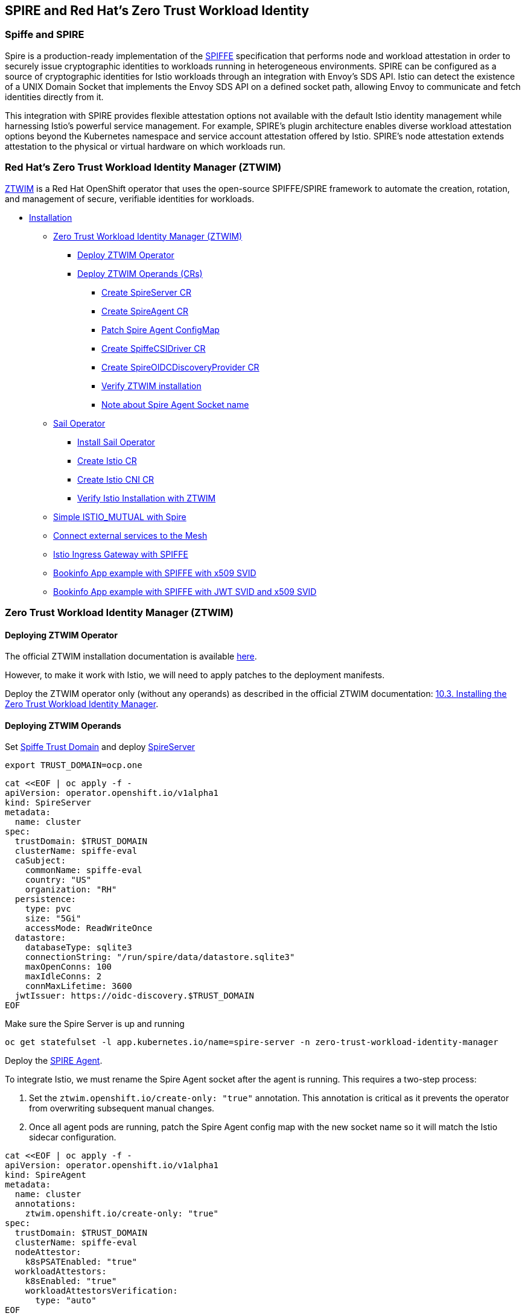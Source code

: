 == SPIRE and Red Hat's Zero Trust Workload Identity

=== Spiffe and SPIRE
Spire is a production-ready implementation of the https://spiffe.io/[SPIFFE] specification
that performs node and workload attestation in order to securely issue
cryptographic identities to workloads running in heterogeneous environments.
SPIRE can be configured as a source of cryptographic identities for Istio
workloads through an integration with Envoy’s SDS API.
Istio can detect the existence of a UNIX Domain
Socket that implements the Envoy SDS API on a defined socket path,
allowing Envoy to communicate and fetch identities directly from it.

This integration with SPIRE provides flexible attestation options not
available with the default Istio identity management while harnessing Istio’s
powerful service management. For example,
SPIRE’s plugin architecture enables diverse workload attestation options
beyond the Kubernetes namespace and service account attestation offered by Istio.
SPIRE’s node attestation extends attestation to the physical or virtual hardware on
which workloads run.

=== Red Hat's Zero Trust Workload Identity Manager (ZTWIM)
https://docs.redhat.com/en/documentation/openshift_container_platform/4.19/html/security_and_compliance/zero-trust-workload-identity-manager#zero-trust-manager-spire-agent-config_zero-trust-manager-configuration[ZTWIM] is a Red Hat OpenShift operator that uses the
open-source SPIFFE/SPIRE framework to automate the creation,
rotation, and management of secure, verifiable identities for workloads.

* <<installation,Installation>>
** <<ztwim-installation,Zero Trust Workload Identity Manager (ZTWIM)>>
*** <<ztwim-deploy-operator,Deploy ZTWIM Operator>>
*** <<ztwim-deploy-operands,Deploy ZTWIM Operands (CRs)>>
**** <<spire-server,Create SpireServer CR>>
**** <<spire-agent,Create SpireAgent CR>>
**** <<patch-spire-agent-configmap,Patch Spire Agent ConfigMap>>
**** <<csi-driver,Create SpiffeCSIDriver CR>>
**** <<oidc-discovery,Create SpireOIDCDiscoveryProvider CR>>
**** <<verify-ztwim-installation,Verify ZTWIM installation>>
**** <<note-abot-spire-agent-socket-name,Note about Spire Agent Socket name>>
** <<sail-operator,Sail Operator>>
*** <<instal-sail-operator,Install Sail Operator>>
*** <<create-istio-cr,Create Istio CR>>
*** <<create-istio-cni,Create Istio CNI CR>>
*** <<verify-istio-installation,Verify Istio Installation with ZTWIM>>
** <<simple-istio-mutual-with-spire,Simple ISTIO_MUTUAL with Spire>>
** <<connecting-external-services-to-the-mesh,Connect external services to the Mesh >>
** <<ingress-gateway,Istio Ingress Gateway with SPIFFE >>
** <<bookinfo-app-x509-svid,Bookinfo App example with SPIFFE with x509 SVID>>
** <<bookinfo-app-x509-svid-jwt-svid,Bookinfo App example with SPIFFE with JWT SVID and x509 SVID>>



[[installation]]
[[ztwim-installation]]
=== Zero Trust Workload Identity Manager (ZTWIM)

[[ztwim-deploy-operator]]
==== Deploying ZTWIM Operator
The official ZTWIM installation documentation is available link:https://docs.redhat.com/en/documentation/openshift_container_platform/4.19/html/security_and_compliance/zero-trust-workload-identity-manager#zero-trust-manager-how-it-works_zero-trust-manager-overview[here].

However, to make it work with Istio, we will need to apply patches to the deployment manifests.

Deploy the ZTWIM operator only (without any operands) as described in the official ZTWIM documentation: link:https://docs.redhat.com/en/documentation/openshift_container_platform/4.19/html/security_and_compliance/zero-trust-workload-identity-manager#zero-trust-manager-install[10.3. Installing the Zero Trust Workload Identity Manager].

[[ztwim-deploy-operands]]
==== Deploying ZTWIM Operands
[[spire-server]]
Set https://spiffe.io/docs/latest/spiffe-about/spiffe-concepts/#trust-domain[Spiffe Trust Domain]
and deploy https://docs.redhat.com/en/documentation/openshift_container_platform/4.19/html/security_and_compliance/zero-trust-workload-identity-manager#zero-trust-manager-spire-server-config_zero-trust-manager-configuration[SpireServer]
[source,bash]
----
export TRUST_DOMAIN=ocp.one
----

[source,bash]
----
cat <<EOF | oc apply -f -
apiVersion: operator.openshift.io/v1alpha1
kind: SpireServer
metadata:
  name: cluster
spec:
  trustDomain: $TRUST_DOMAIN
  clusterName: spiffe-eval
  caSubject:
    commonName: spiffe-eval
    country: "US"
    organization: "RH"
  persistence:
    type: pvc
    size: "5Gi"
    accessMode: ReadWriteOnce
  datastore:
    databaseType: sqlite3
    connectionString: "/run/spire/data/datastore.sqlite3"
    maxOpenConns: 100
    maxIdleConns: 2
    connMaxLifetime: 3600
  jwtIssuer: https://oidc-discovery.$TRUST_DOMAIN
EOF
----
Make sure the Spire Server is up and running
[source,bash]
----
oc get statefulset -l app.kubernetes.io/name=spire-server -n zero-trust-workload-identity-manager
----
[[spire-agent]]
Deploy the link:https://docs.redhat.com/en/documentation/openshift_container_platform/4.19/html/security_and_compliance/zero-trust-workload-identity-manager#zero-trust-manager-spire-agent-config_zero-trust-manager-configuration[SPIRE Agent].

To integrate Istio, we must rename the Spire Agent
socket after the agent is running.
This requires a two-step process:

. Set the `ztwim.openshift.io/create-only: "true"` annotation.
This annotation is critical as it prevents the operator from
overwriting subsequent manual changes.
. Once all agent pods are running, patch the Spire Agent config
map with the new socket name so it will match the Istio sidecar configuration.
[source,bash]
----
cat <<EOF | oc apply -f -
apiVersion: operator.openshift.io/v1alpha1
kind: SpireAgent
metadata:
  name: cluster
  annotations:
    ztwim.openshift.io/create-only: "true"
spec:
  trustDomain: $TRUST_DOMAIN
  clusterName: spiffe-eval
  nodeAttestor:
    k8sPSATEnabled: "true"
  workloadAttestors:
    k8sEnabled: "true"
    workloadAttestorsVerification:
      type: "auto"
EOF
----
Make sure all the Spire Agent pods are running:
[source,bash]
----
oc get daemonset -l app.kubernetes.io/name=spire-agent -n zero-trust-workload-identity-manager
----
[[patch-spire-agent-configmap]]
Patch the Spire Agent config map, and change the agent socket path value from
`"socket_path": "/tmp/spire-agent/public/spire-agent.sock"` to `"socket_path": "/tmp/spire-agent/public/socket"`
This will allow Istio's proxy (Envoy) to properly discover (SDS) Spiffe Workload API socket
[source,bash]
----
oc patch \
 configmap spire-agent -nzero-trust-workload-identity-manager \
-p "$(oc get configmap spire-agent  \
-nzero-trust-workload-identity-manager -o json | \
 jq '{data: {"agent.conf": (.data."agent.conf" | fromjson | .agent.socket_path = "/tmp/spire-agent/public/socket" | tostring)}}')"
----
To apply the changes rollout Spire Agent pods.
[source,bash]
----
oc rollout restart daemonset/spire-agent -n zero-trust-workload-identity-manager
----

[[csi-driver]]
Deploy https://docs.redhat.com/en/documentation/openshift_container_platform/4.19/html/security_and_compliance/zero-trust-workload-identity-manager#zero-trust-manager-spire-csidriver-config_zero-trust-manager-configuration[SpiffeCSIDriver]
[source,bash]
----
cat <<EOF | oc apply -f -
apiVersion: operator.openshift.io/v1alpha1
kind: SpiffeCSIDriver
metadata:
  name: cluster
spec:
  agentSocketPath: '/run/spire/agent-sockets/socket'
EOF
----
Note, that in `agentSocketPath` the *socket file name* /run/spire/agent-sockets/`socket`
now match to what we defined in
Spire Agent configmap /tmp/spire-agent/public/`socket`
Make sure all the Spiffe CSIDriver pods are running:
[source,bash]
----
oc get daemonset -l app.kubernetes.io/name=spiffe-csi-driver -n zero-trust-workload-identity-manager
----
[[oidc-discovery]]
Deploy https://docs.redhat.com/en/documentation/openshift_container_platform/4.19/html/security_and_compliance/zero-trust-workload-identity-manager#zero-trust-manager-oidc-config_zero-trust-manager-configuration[SpireOIDCDiscoveryProvider]
[source,bash]
----
cat <<EOF | oc apply -f -
apiVersion: operator.openshift.io/v1alpha1
kind: SpireOIDCDiscoveryProvider
metadata:
  name: cluster
spec:
  trustDomain: $TRUST_DOMAIN
  agentSocketName: 'socket'
  jwtIssuer: https://oidc-discovery.$TRUST_DOMAIN
EOF
----
Note, that the `agentSocketName` is `socket` and it is
the same name as was defined in Spire Agent and Spire CSIDriver.
Make sure SpireOIDCDiscoveryProvider is up and running
[source,bash]
----
oc get deployment spire-spiffe-oidc-discovery-provider -n zero-trust-workload-identity-manager
----
[[verify-ztwim-installation]]
To verify ZTWIM installation, deploy client workload
and try to fetch workload SVID
[source,bash]
----
cat <<EOF | oc apply -f -
apiVersion: apps/v1
kind: Deployment
metadata:
  name: client
  labels:
    app: client
spec:
  selector:
    matchLabels:
      app: client
  template:
    metadata:
      labels:
        app: client
    spec:
      containers:
        - name: client
          image: ghcr.io/spiffe/spire-agent:1.5.1
          command: ["/opt/spire/bin/spire-agent"]
          args: [ "api", "watch",  "-socketPath", "/run/spire/sockets/socket" ]
          volumeMounts:
            - mountPath: /run/spire/sockets
              name: spiffe-workload-api
              readOnly: true
      volumes:
      - name: spiffe-workload-api
        csi:
          driver: csi.spiffe.io
          readOnly: true
EOF
----
Once the client pod is running try to fetch the SVID
[source,bash]
----
oc exec -it \
$(oc get pods -o=jsonpath='{.items[0].metadata.name}' -l app=client) \
 -- /opt/spire/bin/spire-agent api fetch -socketPath /run/spire/sockets/socket
----
If ZTWIM was deployed and configured correctly, you should get something like this
[source,text]
----
Received 1 svid after 29.636075ms

SPIFFE ID:		spiffe://ocp.one/ns/default/sa/default
SVID Valid After:	 2025-10-21 14:04:03 +0000 UTC
SVID Valid Until:	 2025-10-21 15:04:13 +0000 UTC
CA #1 Valid After:	2025-10-21 07:38:03 +0000 UTC
CA #1 Valid Until:	2025-10-22 07:38:13 +0000 UTC
----
[[note-abot-spire-agent-socket-name]]
A note about the Spire Agent socket name.
{empty} +
Istio SDS server has static convention where it expects for the SDS socket.

https://github.com/istio/istio/blob/master/pkg/security/security.go#L50[WorkloadIdentityPath]

https://github.com/istio/istio/blob/master/pkg/security/security.go#L54C2-L54C35[DefaultWorkloadIdentitySocketFile]

https://github.com/istio/istio/blob/master/pkg/security/security.go#L516[GetIstioSDSServerSocketPath()]

Spiffe.io team aware that different workloads might have
different requirements for spire-agent socket naming convention.
To provide standardization and compatibility,
spire-agent helm chart expose https://github.com/spiffe/helm-charts-hardened/blob/main/charts/spire/charts/spire-agent/values.yaml#L286[socketAlternate.names]
param which is responsible for creation of alternate names for
the spire-agent socket.
However, as for the *Tech Preview* of the ZTWIM, the socketAlternate.names aren't supported yet.
Thus, we must patch the Spire socket name is that way.

[[sail-operator]]
=== Sail Operator

[[instal-sail-operator]]
==== Install Sail Operator
Follow <<../../general/getting-started.adoc#installation-on-openshift,this guide>>
and Install Sail Operator only *without any operands*.
[[create-istio-cni]]
==== Create Istio CNI CR
[source,bash]
----
oc create namespace istio-cni
----
[source,bash]
----
cat <<EOF | oc apply -f -
apiVersion: sailoperator.io/v1
kind: IstioCNI
metadata:
  name: default
spec:
  namespace: istio-cni
EOF
----
[[create-istio-cr]]
==== Create Istio CR
Create `istio-system` namespace
[source,bash]
----
oc create ns istio-system
----
Create `Istio` CR.
[source,bash]
----
cat <<EOF | oc apply -f -
apiVersion: sailoperator.io/v1
kind: Istio
metadata:
  name: default
spec:
  namespace: istio-system
  updateStrategy:
    type: InPlace
  values:
    meshConfig:
      trustDomain: $TRUST_DOMAIN
    sidecarInjectorWebhook:
      templates:
        spire: |
          spec:
            containers:
            - name: istio-proxy
              volumeMounts:
              - name: workload-socket
                mountPath: /run/secrets/workload-spiffe-uds
                readOnly: true
            volumes:
              - name: workload-socket
                csi:
                  driver: "csi.spiffe.io"
                  readOnly: true
EOF
----
_A note about `sidecarInjectorWebhook`.
Spiffe Workload API exposed over unix socket.
To avoid any host mounts we are using Spire CSI driver
which is securely injecting the workload api socket.
Thus, we must create sidecar injector template,
which will be responsible for mounting the Spire Agent
socket as a volume to the envoy sidecar container._

Make sure the istiod up and running
[source,bash]
----
oc get deploy istiod -nistio-system
----
[[verify-istio-installation]]
==== Verify Istio Installation
Create a new namespace and enable
automatic sidecar injection
[source,bash]
----
oc create namespace verify-istio-installation
oc label namespace verify-istio-installation istio-injection=enabled
----
Create simple httpbin deployment and verify spiffe identity.
Note, in the inject template we are specifying `spire` template.
The spire injection template is responsible for mounting the Spiffe Workload API
socket into the sidecar container
[source,bash]
----
cat <<EOF | oc apply -f -
apiVersion: apps/v1
kind: Deployment
metadata:
  name: httpbin
  namespace: verify-istio-installation
spec:
  replicas: 1
  selector:
    matchLabels:
      app: httpbin
      version: v1
  template:
    metadata:
      annotations:
        inject.istio.io/templates: "sidecar,spire"
      labels:
        app: httpbin
        version: v1
    spec:
      containers:
      - image: docker.io/mccutchen/go-httpbin:v2.15.0
        imagePullPolicy: IfNotPresent
        name: httpbin
        ports:
        - containerPort: 8080
EOF
----
Check that the workload identity was issued by SPIRE
[source,bash]
----
HTTPBIN_POD=$(oc get pod -l app=httpbin -nverify-istio-installation -o jsonpath="{.items[0].metadata.name}")
istioctl proxy-config secret "$HTTPBIN_POD" -nverify-istio-installation -o json | jq -r \
'.dynamicActiveSecrets[0].secret.tlsCertificate.certificateChain.inlineBytes' | base64 --decode > chain.pem
openssl x509 -in chain.pem -text | grep SPIRE
----
Example output
[source,bash]
----
Subject: C=US, O=SPIRE
----
[[simple-istio-mutual-with-spire]]
=== Simple Istio ISTIO_MUTUAL with Spire
In this scenario we'll deploy client (curl)
and server (httpbin) and validate mTLS connectivity
between the two services.

Create namespace
[source,bash]
----
oc create namespace test-1
oc label namespace test-1 istio-injection=enabled
----
Create httpbin server
[source,bash]
----
cat <<EOF | oc apply -f -
apiVersion: v1
kind: ServiceAccount
metadata:
  name: httpbin
  namespace: test-1
---
apiVersion: v1
kind: Service
metadata:
  name: httpbin
  namespace: test-1
  labels:
    app: httpbin
    service: httpbin
spec:
  ports:
  - name: http-ex-spiffe
    port: 443
    targetPort: 8080
  - name: http
    port: 80
    targetPort: 8080
  selector:
    app: httpbin
---
apiVersion: apps/v1
kind: Deployment
metadata:
  name: httpbin
  namespace: test-1
spec:
  replicas: 1
  selector:
    matchLabels:
      app: httpbin
      version: v1
  template:
    metadata:
      annotations:
        inject.istio.io/templates: "sidecar,spire"
      labels:
        app: httpbin
        version: v1
    spec:
      serviceAccountName: httpbin
      containers:
      - image: docker.io/mccutchen/go-httpbin:v2.15.0
        imagePullPolicy: IfNotPresent
        name: httpbin
        ports:
        - containerPort: 8080
EOF
----
Create curl client
[source,bash]
----
cat <<EOF | oc apply -f -
apiVersion: v1
kind: ServiceAccount
metadata:
  name: curl
  namespace: test-1
---
apiVersion: v1
kind: Service
metadata:
  name: curl
  namespace: test-1
  labels:
    app: curl
    service: curl
spec:
  ports:
  - port: 80
    name: http
  selector:
    app: curl
---
apiVersion: apps/v1
kind: Deployment
metadata:
  name: curl
  namespace: test-1
spec:
  replicas: 1
  selector:
    matchLabels:
      app: curl
  template:
    metadata:
      annotations:
        inject.istio.io/templates: "sidecar,spire"
      labels:
        app: curl
    spec:
      terminationGracePeriodSeconds: 0
      serviceAccountName: curl
      containers:
      - name: curl
        image: curlimages/curl:8.16.0
        command: ["/bin/sleep", "infinity"]
        imagePullPolicy: IfNotPresent
EOF
----
Currently, Istio configured with default PERMISSIVE mode.
Try to make http call without mTLS first
[source,bash]
----
CURL_POD=$(oc get pod -l app=curl -ntest-1 -o jsonpath="{.items[0].metadata.name}")
oc exec $CURL_POD -n test-1 -it -- curl -s -o /dev/null -w "%{http_code}" http://httpbin
----
You should get HTTP 200 status code. Now, lets enabled mTLS between two services.
We'll set `PeerAuthentication` to `STRICT` and will define two appropriate
`DestinationRules`
[source,bash]
----
cat <<EOF | oc apply -f -
apiVersion: security.istio.io/v1beta1
kind: PeerAuthentication
metadata:
  name: default
  namespace: test-1
spec:
  mtls:
    mode: STRICT

---
apiVersion: networking.istio.io/v1
kind: DestinationRule
metadata:
  name: curl
  namespace: test-1
spec:
  host: curl
  trafficPolicy:
    tls:
      mode: ISTIO_MUTUAL
---
apiVersion: networking.istio.io/v1
kind: DestinationRule
metadata:
  name: httpbin
  namespace: test-1
spec:
  host: httpbin
  trafficPolicy:
    tls:
      mode: ISTIO_MUTUAL
---
EOF
----
Make the curl request again, you should get 200 response code.
[source,bash]
----
CURL_POD=$(oc get pod -l app=curl -ntest-1 -o jsonpath="{.items[0].metadata.name}")
oc exec $CURL_POD -n test-1 -it -- curl -s -o /dev/null -w "%{http_code}" http://httpbin
----
If you receive an HTTP 200 code, it confirms that your mesh is configured with Spire correctly. Both services are able to fetch Spiffe link:https://github.com/spiffe/spiffe/blob/main/standards/X509-SVID.md[X.509 SVIDs], trust each other's identities, and can communicate securely.

[[connecting-external-services-to-the-mesh]]
=== Connecting external service to the mesh
SPIRE issues SVIDs via the SPIFFE Workload API. In Istio,
the Envoy sidecar's SDS server implements this API to fetch
an SVID for its workload.

In the same way, any application that implements the
SPIFFE Workload API can fetch its own SVID and communicate
securely with services inside the mesh, even without an Istio sidecar.

In the following steps, we will deploy a new workload
outside the mesh (with no Istio sidecar) and attempt
to communicate with services running within the mesh.

Create namespace, this time we are explicitly
disabling istio sidecar injection with label `istio-injection=disabled`
[source,bash]
----
oc create namespace test-2
oc label namespace test-2 istio-injection=disabled
----

_NOTE: For our external client, we will use the curl command.
Curl is not a native SPIFFE application.
Therefore, to make curl (or any other non-native SPIFFE workload)
work with our service mesh services,
we must configure the ClusterSPIFFEID
to include SANs in the X.509 SVID._

Patch the default `ClusterSPIFFEID`
`zero-trust-workload-identity-manager-spire-default`
and exclude `test-1` and `test-2` namespaces.
We'll create a dedicated `ClusterSPIFFEID` later.
[source,bash]
----
oc patch clusterspiffeid zero-trust-workload-identity-manager-spire-default --type='json' -p='[
    {
      "op": "replace",
      "path": "/spec/namespaceSelector/matchExpressions/0/values",
      "value": [
        "zero-trust-workload-identity-manager",
        "test-1",
        "test-2"
      ]
    }
]'
----
Create a new `ClusterSPIFFEID` for service in test-1 and test-2 namespaces.

_NOTE: we are adding `autoPopulateDNSNames: true`
This will instruct Spire server to includes SANs into x509 SVID_

[source,bash]
----
cat <<EOF | oc apply -f -
apiVersion: spire.spiffe.io/v1alpha1
kind: ClusterSPIFFEID
metadata:
  name: curl-test-2
spec:
  autoPopulateDNSNames: true
  className: zero-trust-workload-identity-manager-spire
  fallback: true
  hint: curl
  jwtTtl: 0s
  namespaceSelector:
    matchExpressions:
    - key: kubernetes.io/metadata.name
      operator: In
      values:
      - test-1
      - test-2
  spiffeIDTemplate: "spiffe://{{ .TrustDomain }}/ns/{{ .PodMeta.Namespace }}/sa/{{.PodSpec.ServiceAccountName }}"
  ttl: 0s
  dnsNameTemplates:
    - "curl.{{ .TrustDomain }}"
EOF
----
Deploy `curl` workload,
this time we need explicitly use Spiffe CSI volume.
[source,bash]
----
cat <<EOF | oc apply -f -
apiVersion: v1
kind: Service
metadata:
  name: curl-service
  namespace: test-2
spec:
  selector:
    app: curl
  ports:
  - port: 80
    targetPort: 8080
---
apiVersion: apps/v1
kind: Deployment
metadata:
  name: curl
  namespace: test-2
spec:
  selector:
    matchLabels:
      app: curl
  template:
    metadata:
      labels:
        app: curl
    spec:
      containers:
      - name: curl
        image: curlimages/curl:8.16.0
        command:
        - /bin/sh
        - -c
        - |
            wget -O /tmp/spire.zip https://github.com/spiffe/spire/releases/download/v1.12.5/spire-1.12.5-linux-amd64-musl.tar.gz \
            && cd /tmp \
            && tar zxvf spire.zip \
            && mv /tmp/spire-1.12.5/bin/spire-agent /tmp/spire-agent \
            && sleep inf
        imagePullPolicy: IfNotPresent
        volumeMounts:
        - name: workload-socket
          mountPath: /tmp/spiffe-socket
          readOnly: true
      volumes:
      - name: workload-socket
        csi:
          driver: "csi.spiffe.io"
          readOnly: true
EOF
----
Make a direct HTTP request
from the external client to a service running inside the mesh.
[source,bash]
----
# get curl pod name
CURL_POD=$(oc get pod -l app=curl -ntest-2 -o jsonpath="{.items[0].metadata.name}")

# fetch x509 SVID and store them on the disk
oc exec $CURL_POD -n test-2 -it -- \
  /tmp/spire-agent api \
  fetch x509 \
  -socketPath /tmp/spiffe-socket/socket \
  -write /tmp

# making direct request to the service withing the mesh from outside mesh service
oc exec $CURL_POD -n test-2 -it -- \
  curl -s -o /dev/null -w "%{http_code}" \
  https://httpbin.test-1.svc \
  --key /tmp/svid.0.key \
  --cert /tmp/svid.0.pem \
  --cacert /tmp/bundle.0.pem
----

Receiving an HTTP 200 code confirms that you have
successfully connected the external service to the services within the mesh.
This indicates that both services were able to fetch
a Spiffe link:https://github.com/spiffe/spiffe/blob/main/standards/X509-SVID.md[X.509 SVID],
they trust each other's identities, and can now communicate securely.

_The Istio sidecar (Envoy) is one example of a SPIFFE-native workload.
Many other tools also implement SPIFFE. You can add native SPIFFE support to your application by using the link:https://github.com/spiffe/go-spiffe[Go SPIFFE SDK] or by leveraging third-party solutions that implement the SPIFFE protocol, such as link:https://github.com/ghostunnel/ghostunnel[Ghostunnel].
You can find more information about deploying SVIDs link:https://spiffe.io/docs/latest/deploying/svids/[here]._

[[ingress-gateway]]
=== Ingress Gateway

Deploy Istio Ingress Gateway

_NOTE: The inject.istio.io/templates annotation should include
both gateway and spire templates.
The spire template is required to ensure the Spire Agent
socket is automatically mounted to
the Istio Ingress Gateway pod._

[source,bash]
----
# allow istio ingress pod to run with anyuid
oc adm policy add-scc-to-user anyuid system:serviceaccount:istio-system:istio-gateway

# add istio helm repo
helm repo add istio https://istio-release.storage.googleapis.com/charts

# update the repo
helm repo update

# install the istio gateway helm chart
helm install istio-gateway -nistio-system \
  istio/gateway --set-json \
  'podAnnotations={"inject.istio.io/templates":"gateway,spire"}'
----
Make sure the istio gateway is up and running
[source,bash]
----
oc get deploy istio-gateway -nistio-system
----
Create Istio Gateway CR for `httpbin` service in `test-1` namespace.

A note about the istio-gateway service:

This tutorial uses example.com as the placeholder domain. You should replace this with the correct domain for your setup.
You must configure DNS to resolve your domain to the gateway:

Cloud (e.g., AWS): If your cluster is in a cloud environment that provides a hostname (like an ELB), create a CNAME record mapping your domain to that hostname.

On-Premises/Bare-Metal: If your istio-gateway service has a LoadBalancerIP, create an A record mapping your domain to that external IP address.

Alternative (nip.io): For quick testing, you can use nip.io. This method only works if your gateway service has an external IP address, not a CNAME.

==== Local Testing

For a simple local test, you can bypass public DNS. Update your local /etc/hosts file and manually add entries for the services used in this tutorial. This should be sufficient for completing this guide.

Example /etc/hosts entries:
....
[GATEWAY_IP] httpbin.example.com
[GATEWAY_IP] bookinfo.example.com
....

[source,bash]
----
# define base domain
export BASE_DOMAIN=example.com
# create Gateway CR
cat <<EOF | oc apply -f -
apiVersion: networking.istio.io/v1
kind: Gateway
metadata:
  name: httpbin-gateway
  namespace: test-1
spec:
  selector:
    istio: gateway
  servers:
    - port:
        number: 80
        name: http
        protocol: HTTP
      hosts:
        - "httpbin.$BASE_DOMAIN"
EOF
----

Create Istio Virtual Service for `httpbin` service.
No need to create `DestinationRules`, we created it in previous steps.
[source,bash]
----
cat <<EOF | oc apply -f -
apiVersion: networking.istio.io/v1
kind: VirtualService
metadata:
  name: httpbin
  namespace: test-1
spec:
  hosts:
    - "httpbin.$BASE_DOMAIN"
  gateways:
    - httpbin-gateway
  http:
    - route:
      - destination:
          host: httpbin.test-1.svc.cluster.local
          port:
            number: 80
EOF
----

Make an http call to the httpbin service
[source,bash]
----
curl httpbin.$BASE_DOMAIN \
 -s -o /dev/null -w "%{http_code}"
----
If you receive an HTTP 200 code, it means your traffic
is being securely routed from the Istio Gateway pod
to the httpbin service using an mTLS connection.

[[bookinfo-app-x509-svid]]
=== Bookinfo app with SPIFFE
For the Bookinfo application, we will use the existing default namespace,
so there is no need to create a new one.
However, we must label the default namespace to enable
automatic Istio sidecar injection.
[source,bash]
----
oc label namespace default istio-injection=enabled
----

Deploy Bookinfo App from this xref:resources/bookinfo.yaml[manifest]
[source,bash]
----
oc create -f resources/bookinfo.yaml
----

Verify all Bookinfo workloads are up and running
[source,bash]
----
oc get deployment
----

Deploy Istio `VirtualService` and `Gateway` CRs for the Bookinfo App.
Do not forget to export the `LB_IP` as mentioned previously
[source,bash]
----
cat <<EOF | oc apply -f -
apiVersion: networking.istio.io/v1
kind: Gateway
metadata:
  name: bookinfo-gateway
  namespace: default
spec:
  selector:
    istio: gateway
  servers:
    - port:
        number: 80
        name: http
        protocol: HTTP
      hosts:
        - "bookinfo.$BASE_DOMAIN"
---
apiVersion: networking.istio.io/v1
kind: VirtualService
metadata:
  name: bookinfo
  namespace: default
spec:
  hosts:
    - "bookinfo.$BASE_DOMAIN"
  gateways:
    - bookinfo-gateway
  http:
    - match:
        - uri:
            exact: /productpage
        - uri:
            prefix: /static
        - uri:
            exact: /login
        - uri:
            exact: /logout
        - uri:
            prefix: /api/v1/products
      route:
        - destination:
            host: productpage.default.svc.cluster.local
            port:
              number: 9080
EOF
----
Try to access the Bookinfo app with curl
[source,bash]
----
curl http://bookinfo.$BASE_DOMAIN/productpage  -s -o /dev/null -w "%{http_code}"
----
Or with Web Browser go to `http://bookinfo.$BASE_DOMAIN/productpage`,
if everything was configured correctly you
should get the Bookinfo app product page

Add Bookinfo app `DestinationRules` and set tls mode to ISTIO_MUTUAL
[source,bash]
----
cat <<EOF | oc apply -f -
apiVersion: networking.istio.io/v1
kind: DestinationRule
metadata:
  name: productpage
spec:
  host: productpage
  trafficPolicy:
    tls:
      mode: ISTIO_MUTUAL
  subsets:
    - name: v1
      labels:
        version: v1
---
apiVersion: networking.istio.io/v1
kind: DestinationRule
metadata:
  name: reviews
spec:
  host: reviews
  trafficPolicy:
    tls:
      mode: ISTIO_MUTUAL
  subsets:
    - name: v1
      labels:
        version: v1
    - name: v2
      labels:
        version: v2
    - name: v3
      labels:
        version: v3
---
apiVersion: networking.istio.io/v1
kind: DestinationRule
metadata:
  name: ratings
spec:
  host: ratings
  trafficPolicy:
    tls:
      mode: ISTIO_MUTUAL
  subsets:
    - name: v1
      labels:
        version: v1
    - name: v2
      labels:
        version: v2
    - name: v2-mysql
      labels:
        version: v2-mysql
    - name: v2-mysql-vm
      labels:
        version: v2-mysql-vm
---
apiVersion: networking.istio.io/v1
kind: DestinationRule
metadata:
  name: details
spec:
  host: details
  trafficPolicy:
    tls:
      mode: ISTIO_MUTUAL
  subsets:
    - name: v1
      labels:
        version: v1
    - name: v2
      labels:
        version: v2
EOF
----
If everything is configured correctly, you will be able to access the
Bookinfo application's webpage.
A successful connection confirms that the services
within your mesh are communicating securely with
each other using mTLS, authenticated by SPIFFE X.509 SVIDs.

[[bookinfo-app-x509-svid-jwt-svid]]
=== JWT SVID with Istio

To add support for JWT SVIDs to the Istio mesh,
you must patch the Istio Custom Resource (CR).
Add the following parameters:
`PILOT_JWT_ENABLE_REMOTE_JWKS: "true"` and `jwksResolverExtraRootCA`
The `jwksResolverExtraRootCA` parameter is required to
allow the Istio sidecar to establish secure HTTPS connections
to the remote JWKS server. And `PILOT_JWT_ENABLE_REMOTE_JWKS: "true"`
instruct Istio to use external JWKS server.

_Note, you can omit extra root CA if your `SpireOIDCDiscovery` is using
trusted by Istio CA certificates. Otherwise, you must provide the `jwksResolverExtraRootCA`.
If istio does not trust the `SpireOIDCDiscovery` CA, the request will fail._

Fetch `SpireOIDCDiscovery` certificate into `EXTRA_ROOT_CA`

[source,bash]
----
# get extra root ca
export EXTRA_ROOT_CA="$(oc get secret oidc-serving-cert -nzero-trust-workload-identity-manager -ojson | jq -r '.data."tls.crt"' | base64 -d |  sed 's/^/        /')"
----

Update Istio CR with `jwksResolverExtraRootCA` and `PILOT_JWT_ENABLE_REMOTE_JWKS: "true"`

[source,bash]
----
# patch the istio CR with extra root ca data
# and PILOT_JWT_ENABLE_REMOTE_JWKS: true
cat <<EOF | oc apply -f -
apiVersion: sailoperator.io/v1
kind: Istio
metadata:
  name: default
spec:
  namespace: istio-system
  updateStrategy:
    type: InPlace
  values:
    pilot:
      jwksResolverExtraRootCA: |
${EXTRA_ROOT_CA}
      env:
        PILOT_JWT_ENABLE_REMOTE_JWKS: "true"
    meshConfig:
      trustDomain: $TRUST_DOMAIN
    sidecarInjectorWebhook:
      templates:
        spire: |
          spec:
            containers:
            - name: istio-proxy
              volumeMounts:
              - name: workload-socket
                mountPath: /run/secrets/workload-spiffe-uds
                readOnly: true
            volumes:
              - name: workload-socket
                csi:
                  driver: "csi.spiffe.io"
                  readOnly: true
EOF
----

To apply the new configuration
and reload the sidecar proxies,
perform a rolling restart of all Bookinfo deployments.
[source,bash]
----
oc rollout restart deployment/details-v1 -n default
oc rollout restart deployment/productpage-v1 -n default
oc rollout restart deployment/ratings-v1 -n default
oc rollout restart deployment/reviews-v1 -n default
oc rollout restart deployment/reviews-v2 -n default
oc rollout restart deployment/reviews-v3 -n default
----

Add `RequestAuthentication` and `AuthorizationPolicy`
[source,bash]
----
cat <<EOF | oc apply -f -
apiVersion: security.istio.io/v1
kind: RequestAuthentication
metadata:
  name: productpage
spec:
  selector:
    matchLabels:
      app: productpage
  jwtRules:
    - issuer: "https://oidc-discovery.$TRUST_DOMAIN"
      jwksUri: https://spire-spiffe-oidc-discovery-provider.zero-trust-workload-identity-manager.svc/keys
      audiences:
      - bookinfoapp
---
apiVersion: security.istio.io/v1
kind: AuthorizationPolicy
metadata:
  name: productpage
spec:
  selector:
    matchLabels:
      app: productpage
  rules:
    - from:
        - source:
            requestPrincipals: ["https://oidc-discovery.$TRUST_DOMAIN/*"]
EOF
----
Make HTTP request to the Bookinfo app
[source,bash]
----
curl http://bookinfo.$BASE_DOMAIN/productpage
----
The request should fail with `RBAC: access denied` error.
This is expected because of the above authorization policy.

Fetch the JWT token from the SPIFFE JWT
SVID and make the request again.
[source,bash]
----
# get the JWT SVID
TOKEN=$(oc exec $CURL_POD -n test-2 -it -- \
  /tmp/spire-agent api \
  fetch jwt \
  -audience bookinfoapp \
  -socketPath /tmp/spiffe-socket/socket \
  -output json | jq -r .[0].svids[0].svid)
# make the http call
curl -H "Authorization: Bearer $TOKEN" \
  -s -o /dev/null -w "%{http_code}" \
  http://bookinfo.$BASE_DOMAIN/productpage
----
If you receive an HTTP 200 code,
it confirms that your traffic is secured by SPIFFE,
using both mTLS and JWT SVIDs.
